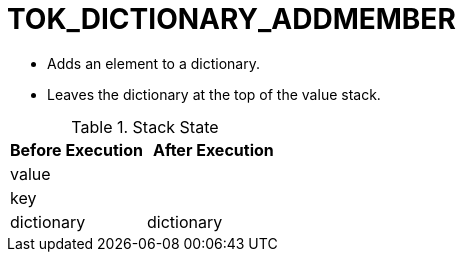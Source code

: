 = TOK_DICTIONARY_ADDMEMBER

* Adds an element to a dictionary.
* Leaves the dictionary at the top of the value stack.

.Stack State
|===
| Before Execution | After Execution

| value
|

| key
|

| dictionary
| dictionary
|===
